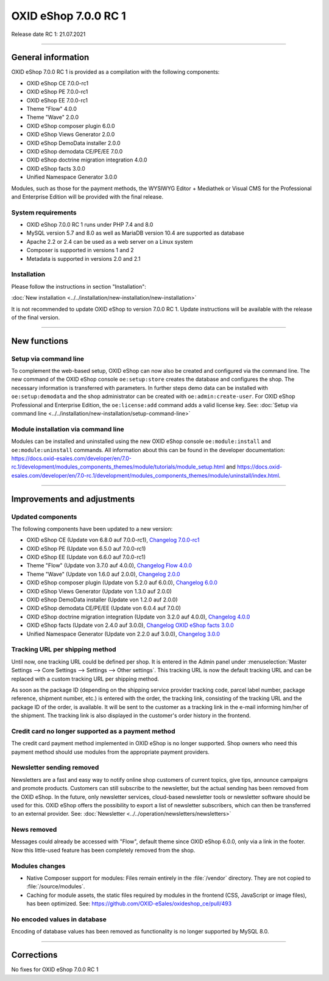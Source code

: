 OXID eShop 7.0.0 RC 1
=====================

Release date RC 1: 21.07.2021

-----------------------------------------------------------------------------------------

General information
-------------------
OXID eShop 7.0.0 RC 1 is provided as a compilation with the following components:

* OXID eShop CE 7.0.0-rc1
* OXID eShop PE 7.0.0-rc1
* OXID eShop EE 7.0.0-rc1
* Theme "Flow" 4.0.0
* Theme "Wave" 2.0.0
* OXID eShop composer plugin 6.0.0
* OXID eShop Views Generator 2.0.0
* OXID eShop DemoData installer 2.0.0
* OXID eShop demodata CE/PE/EE 7.0.0
* OXID eShop doctrine migration integration 4.0.0
* OXID eShop facts 3.0.0
* Unified Namespace Generator 3.0.0

Modules, such as those for the payment methods, the WYSIWYG Editor + Mediathek or Visual CMS for the Professional and Enterprise Edition will be provided with the final release.

System requirements
^^^^^^^^^^^^^^^^^^^

* OXID eShop 7.0.0 RC 1 runs under PHP 7.4 and 8.0
* MySQL version 5.7 and 8.0 as well as MariaDB version 10.4 are supported as database
* Apache 2.2 or 2.4 can be used as a web server on a Linux system
* Composer is supported in versions 1 and 2
* Metadata is supported in versions 2.0 and 2.1

Installation
^^^^^^^^^^^^
Please follow the instructions in section "Installation":

:doc:`New installation <../../installation/new-installation/new-installation>`

It is not recommended to update OXID eShop to version 7.0.0 RC 1. Update instructions will be available with the release of the final version.

-----------------------------------------------------------------------------------------

New functions
-------------
Setup via command line
^^^^^^^^^^^^^^^^^^^^^^
To complement the web-based setup, OXID eShop can now also be created and configured via the command line. The new command of the OXID eShop console ``oe:setup:store`` creates the database and configures the shop. The necessary information is transferred with parameters. In further steps demo data can be installed with ``oe:setup:demodata`` and the shop administrator can be created with ``oe:admin:create-user``. For OXID eShop Professional and Enterprise Edition, the ``oe:license:add`` command adds a valid license key. See: :doc:`Setup via command line <../../installation/new-installation/setup-command-line>`

Module installation via command line
^^^^^^^^^^^^^^^^^^^^^^^^^^^^^^^^^^^^
Modules can be installed and uninstalled using the new OXID eShop console ``oe:module:install`` and ``oe:module:uninstall`` commands. All information about this can be found in the developer documentation: https://docs.oxid-esales.com/developer/en/7.0-rc.1/development/modules_components_themes/module/tutorials/module_setup.html and https://docs.oxid-esales.com/developer/en/7.0-rc.1/development/modules_components_themes/module/uninstall/index.html.

-----------------------------------------------------------------------------------------

Improvements and adjustments
----------------------------
Updated components
^^^^^^^^^^^^^^^^^^
The following components have been updated to a new version:

* OXID eShop CE (Update von 6.8.0 auf 7.0.0-rc1), `Changelog 7.0.0-rc1 <https://github.com/OXID-eSales/oxideshop_ce/blob/v7.0.0-rc1/CHANGELOG.md>`_
* OXID eShop PE (Update von 6.5.0 auf 7.0.0-rc1)
* OXID eShop EE (Update von 6.6.0 auf 7.0.0-rc1)
* Theme "Flow" (Update von 3.7.0 auf 4.0.0), `Changelog Flow 4.0.0 <https://github.com/OXID-eSales/flow_theme/blob/v4.0.0/CHANGELOG.md>`_
* Theme "Wave" (Update von 1.6.0 auf 2.0.0), `Changelog 2.0.0 <https://github.com/OXID-eSales/wave-theme/blob/v2.0.0/CHANGELOG.md>`_
* OXID eShop composer plugin (Update von 5.2.0 auf 6.0.0), `Changelog 6.0.0 <https://github.com/OXID-eSales/oxideshop_composer_plugin/blob/v6.0.0/CHANGELOG.md>`_
* OXID eShop Views Generator (Update von 1.3.0 auf 2.0.0)
* OXID eShop DemoData installer (Update von 1.2.0 auf 2.0.0)
* OXID eShop demodata CE/PE/EE (Update von 6.0.4 auf 7.0.0)
* OXID eShop doctrine migration integration (Update von 3.2.0 auf 4.0.0), `Changelog 4.0.0 <https://github.com/OXID-eSales/oxideshop-doctrine-migration-wrapper/blob/v4.0.0/CHANGELOG.md>`_
* OXID eShop facts (Update von 2.4.0 auf 3.0.0), `Changelog OXID eShop facts 3.0.0 <https://github.com/OXID-eSales/oxideshop-facts/blob/v3.0.0/CHANGELOG.md>`_
* Unified Namespace Generator (Update von 2.2.0 auf 3.0.0), `Changelog 3.0.0 <https://github.com/OXID-eSales/oxideshop-unified-namespace-generator/blob/v3.0.0/CHANGELOG.md>`_

Tracking URL per shipping method
^^^^^^^^^^^^^^^^^^^^^^^^^^^^^^^^
Until now, one tracking URL could be defined per shop. It is entered in the Admin panel under :menuselection:`Master Settings --> Core Settings --> Settings --> Other settings`. This tracking URL is now the default tracking URL and can be replaced with a custom tracking URL per shipping method.

As soon as the package ID (depending on the shipping service provider tracking code, parcel label number, package reference, shipment number, etc.) is entered with the order, the tracking link, consisting of the tracking URL and the package ID of the order, is available. It will be sent to the customer as a tracking link in the e-mail informing him/her of the shipment. The tracking link is also displayed in the customer's order history in the frontend.

Credit card no longer supported as a payment method
^^^^^^^^^^^^^^^^^^^^^^^^^^^^^^^^^^^^^^^^^^^^^^^^^^^
The credit card payment method implemented in OXID eShop is no longer supported. Shop owners who need this payment method should use modules from the appropriate payment providers.

Newsletter sending removed
^^^^^^^^^^^^^^^^^^^^^^^^^^
Newsletters are a fast and easy way to notify online shop customers of current topics, give tips, announce campaigns and promote products. Customers can still subscribe to the newsletter, but the actual sending has been removed from the OXID eShop. In the future, only newsletter services, cloud-based newsletter tools or newsletter software should be used for this. OXID eShop offers the possibility to export a list of newsletter subscribers, which can then be transferred to an external provider. See: :doc:`Newsletter <../../operation/newsletters/newsletters>`

News removed
^^^^^^^^^^^^
Messages could already be accessed with "Flow", default theme since OXID eShop 6.0.0, only via a link in the footer. Now this little-used feature has been completely removed from the shop.

Modules changes
^^^^^^^^^^^^^^^

* Native Composer support for modules: Files remain entirely in the :file:`/vendor` directory. They are not copied to :file:`/source/modules`.
* Caching for module assets, the static files required by modules in the frontend (CSS, JavaScript or image files), has been optimized. See: https://github.com/OXID-eSales/oxideshop_ce/pull/493

No encoded values in database
^^^^^^^^^^^^^^^^^^^^^^^^^^^^^
Encoding of database values has been removed as functionality is no longer supported by MySQL 8.0.

-----------------------------------------------------------------------------------------

Corrections
-----------
No fixes for OXID eShop 7.0.0 RC 1


.. Intern: , Status: transL